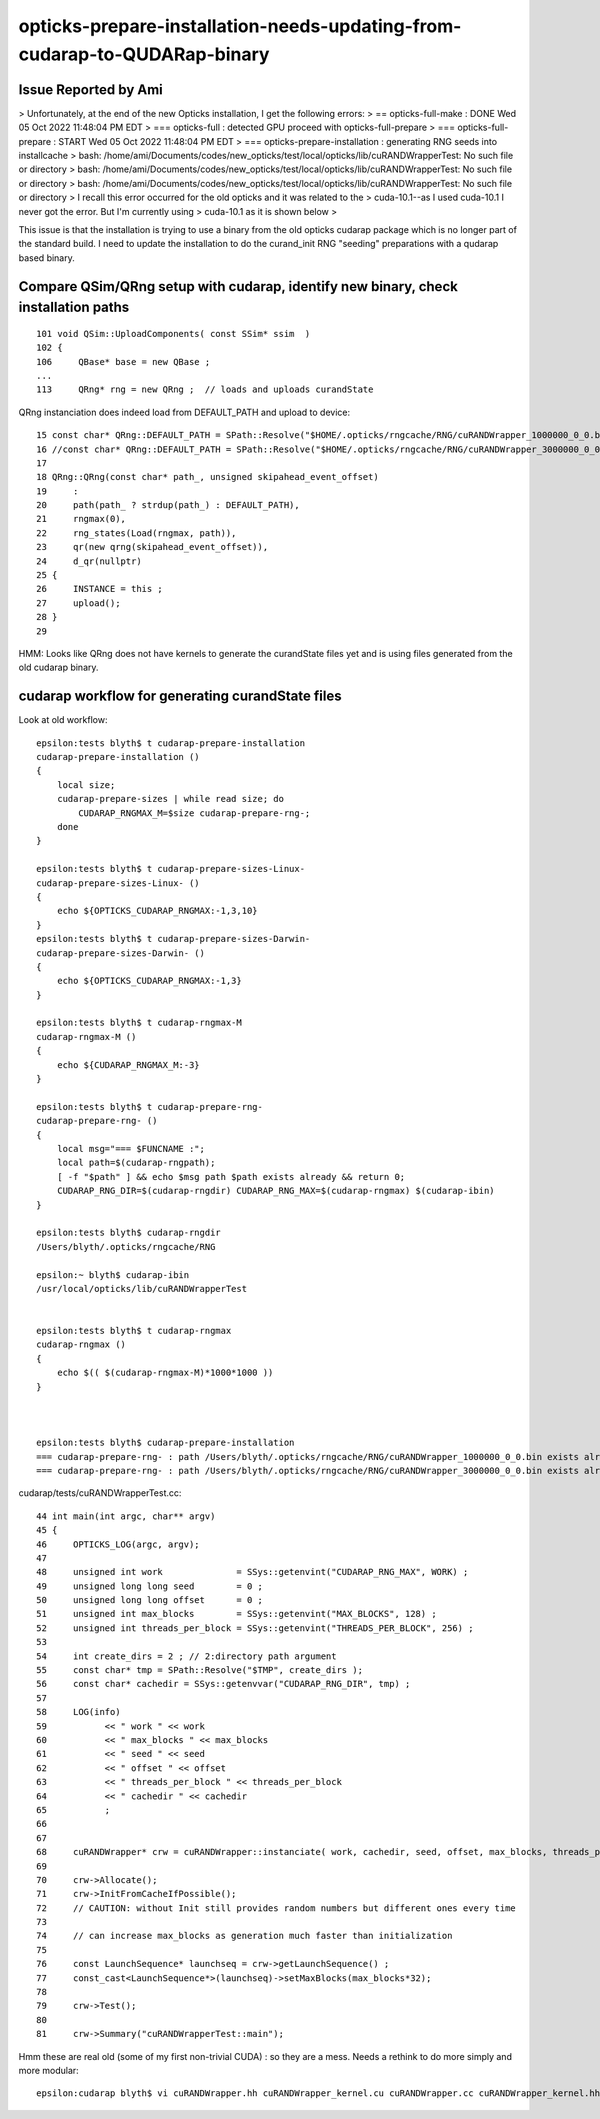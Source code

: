 opticks-prepare-installation-needs-updating-from-cudarap-to-QUDARap-binary
==============================================================================


Issue Reported by Ami
-----------------------

> Unfortunately, at the end of the new Opticks installation, I get the following errors:
> == opticks-full-make : DONE Wed 05 Oct 2022 11:48:04 PM EDT 
> === opticks-full : detected GPU proceed with opticks-full-prepare
> === opticks-full-prepare : START Wed 05 Oct 2022 11:48:04 PM EDT 
> === opticks-prepare-installation : generating RNG seeds into installcache
> bash: /home/ami/Documents/codes/new_opticks/test/local/opticks/lib/cuRANDWrapperTest: No such file or directory
> bash: /home/ami/Documents/codes/new_opticks/test/local/opticks/lib/cuRANDWrapperTest: No such file or directory
> bash: /home/ami/Documents/codes/new_opticks/test/local/opticks/lib/cuRANDWrapperTest: No such file or directory
> I recall this error occurred for the old opticks and it was related to the 
> cuda-10.1--as I used cuda-10.1 I never got the error. But I'm currently using
> cuda-10.1 as it is shown below > 


This issue is that the installation is trying to use a binary from the 
old opticks cudarap package which is no longer part of the standard build. 
I need to update the installation to do the curand_init RNG "seeding" preparations 
with a qudarap based binary.   


Compare QSim/QRng setup with cudarap, identify new binary, check installation paths
------------------------------------------------------------------------------------------

::

     101 void QSim::UploadComponents( const SSim* ssim  )
     102 {
     106     QBase* base = new QBase ;
     ...
     113     QRng* rng = new QRng ;  // loads and uploads curandState 


QRng instanciation does indeed load from DEFAULT_PATH and upload to device::

     15 const char* QRng::DEFAULT_PATH = SPath::Resolve("$HOME/.opticks/rngcache/RNG/cuRANDWrapper_1000000_0_0.bin", 0) ;
     16 //const char* QRng::DEFAULT_PATH = SPath::Resolve("$HOME/.opticks/rngcache/RNG/cuRANDWrapper_3000000_0_0.bin", 0) ; 
     17 
     18 QRng::QRng(const char* path_, unsigned skipahead_event_offset)
     19     :
     20     path(path_ ? strdup(path_) : DEFAULT_PATH),
     21     rngmax(0),
     22     rng_states(Load(rngmax, path)),
     23     qr(new qrng(skipahead_event_offset)),
     24     d_qr(nullptr)
     25 {   
     26     INSTANCE = this ;
     27     upload();
     28 }
     29 


HMM: Looks like QRng does not have kernels to generate the curandState files yet 
and is using files generated from the old cudarap binary.

cudarap workflow for generating curandState files
----------------------------------------------------

Look at old workflow::

    epsilon:tests blyth$ t cudarap-prepare-installation
    cudarap-prepare-installation () 
    { 
        local size;
        cudarap-prepare-sizes | while read size; do
            CUDARAP_RNGMAX_M=$size cudarap-prepare-rng-;
        done
    }

    epsilon:tests blyth$ t cudarap-prepare-sizes-Linux-
    cudarap-prepare-sizes-Linux- () 
    { 
        echo ${OPTICKS_CUDARAP_RNGMAX:-1,3,10}
    }
    epsilon:tests blyth$ t cudarap-prepare-sizes-Darwin-
    cudarap-prepare-sizes-Darwin- () 
    { 
        echo ${OPTICKS_CUDARAP_RNGMAX:-1,3}
    }

    epsilon:tests blyth$ t cudarap-rngmax-M
    cudarap-rngmax-M () 
    { 
        echo ${CUDARAP_RNGMAX_M:-3}
    }

    epsilon:tests blyth$ t cudarap-prepare-rng-
    cudarap-prepare-rng- () 
    { 
        local msg="=== $FUNCNAME :";
        local path=$(cudarap-rngpath);
        [ -f "$path" ] && echo $msg path $path exists already && return 0;
        CUDARAP_RNG_DIR=$(cudarap-rngdir) CUDARAP_RNG_MAX=$(cudarap-rngmax) $(cudarap-ibin)
    }

    epsilon:tests blyth$ cudarap-rngdir
    /Users/blyth/.opticks/rngcache/RNG

    epsilon:~ blyth$ cudarap-ibin
    /usr/local/opticks/lib/cuRANDWrapperTest


    epsilon:tests blyth$ t cudarap-rngmax
    cudarap-rngmax () 
    { 
        echo $(( $(cudarap-rngmax-M)*1000*1000 ))
    }



    epsilon:tests blyth$ cudarap-prepare-installation
    === cudarap-prepare-rng- : path /Users/blyth/.opticks/rngcache/RNG/cuRANDWrapper_1000000_0_0.bin exists already
    === cudarap-prepare-rng- : path /Users/blyth/.opticks/rngcache/RNG/cuRANDWrapper_3000000_0_0.bin exists already

cudarap/tests/cuRANDWrapperTest.cc::

     44 int main(int argc, char** argv)
     45 {
     46     OPTICKS_LOG(argc, argv);
     47 
     48     unsigned int work              = SSys::getenvint("CUDARAP_RNG_MAX", WORK) ;
     49     unsigned long long seed        = 0 ;
     50     unsigned long long offset      = 0 ;
     51     unsigned int max_blocks        = SSys::getenvint("MAX_BLOCKS", 128) ;
     52     unsigned int threads_per_block = SSys::getenvint("THREADS_PER_BLOCK", 256) ;
     53 
     54     int create_dirs = 2 ; // 2:directory path argument
     55     const char* tmp = SPath::Resolve("$TMP", create_dirs );
     56     const char* cachedir = SSys::getenvvar("CUDARAP_RNG_DIR", tmp) ;
     57 
     58     LOG(info)
     59           << " work " << work
     60           << " max_blocks " << max_blocks
     61           << " seed " << seed
     62           << " offset " << offset
     63           << " threads_per_block " << threads_per_block
     64           << " cachedir " << cachedir
     65           ;
     66 
     67 
     68     cuRANDWrapper* crw = cuRANDWrapper::instanciate( work, cachedir, seed, offset, max_blocks, threads_per_block );
     69 
     70     crw->Allocate();
     71     crw->InitFromCacheIfPossible();
     72     // CAUTION: without Init still provides random numbers but different ones every time
     73 
     74     // can increase max_blocks as generation much faster than initialization 
     75 
     76     const LaunchSequence* launchseq = crw->getLaunchSequence() ;
     77     const_cast<LaunchSequence*>(launchseq)->setMaxBlocks(max_blocks*32);
     78 
     79     crw->Test();
     80 
     81     crw->Summary("cuRANDWrapperTest::main");


Hmm these are real old (some of my first non-trivial CUDA) : so they are a mess.
Needs a rethink to do more simply and more modular::

    epsilon:cudarap blyth$ vi cuRANDWrapper.hh cuRANDWrapper_kernel.cu cuRANDWrapper.cc cuRANDWrapper_kernel.hh






